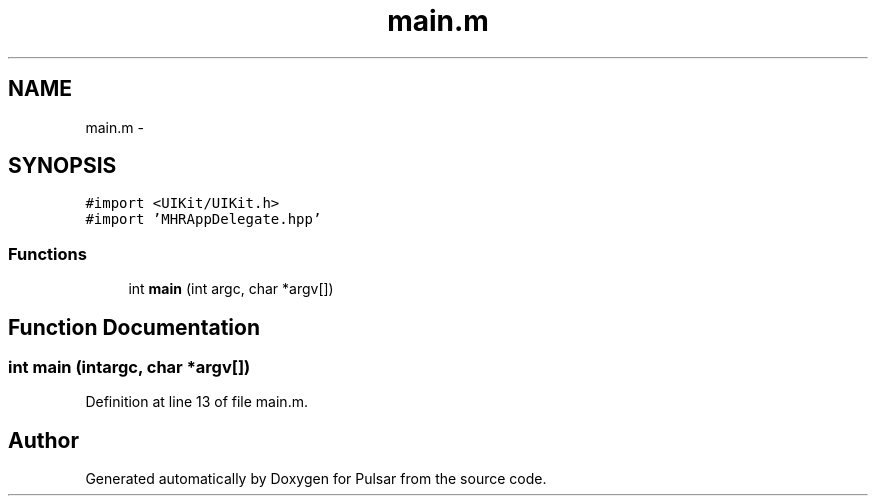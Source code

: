 .TH "main.m" 3 "Sat Aug 30 2014" "Pulsar" \" -*- nroff -*-
.ad l
.nh
.SH NAME
main.m \- 
.SH SYNOPSIS
.br
.PP
\fC#import <UIKit/UIKit\&.h>\fP
.br
\fC#import 'MHRAppDelegate\&.hpp'\fP
.br

.SS "Functions"

.in +1c
.ti -1c
.RI "int \fBmain\fP (int argc, char *argv[])"
.br
.in -1c
.SH "Function Documentation"
.PP 
.SS "int main (intargc, char *argv[])"

.PP
Definition at line 13 of file main\&.m\&.
.SH "Author"
.PP 
Generated automatically by Doxygen for Pulsar from the source code\&.
